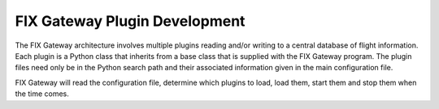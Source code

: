 ================================
 FIX Gateway Plugin Development
================================

The FIX Gateway architecture involves multiple plugins reading and/or writing to a central
database of flight information.  Each plugin is a Python class that inherits from a base
class that is supplied with the FIX Gateway program.  The plugin files need only be in the
Python search path and their associated information given in the main configuration file.

FIX Gateway will read the configuration file, determine which plugins to load, load them,
start them and stop them when the time comes.

